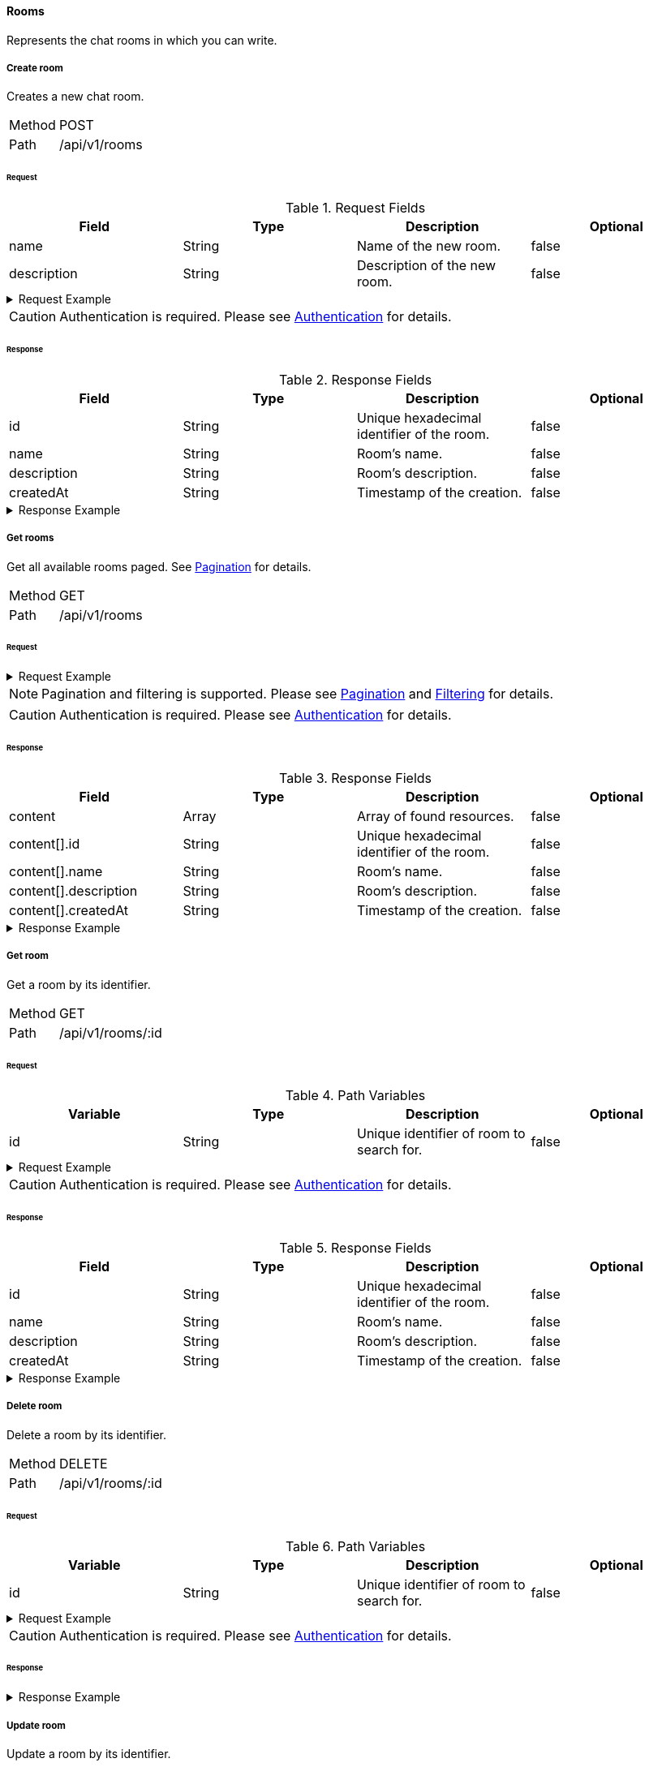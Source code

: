 ==== Rooms
Represents the chat rooms in which you can write.

===== Create room
Creates a new chat room.

[horizontal]
Method:: POST
Path:: /api/v1/rooms

====== Request

.Request Fields
[cols="1,1,1] 
|===
|Field |Type |Description |Optional

|name
|String
|Name of the new room.
|false

|description
|String
|Description of the new room.
|false
|===

.Request Example
[%collapsible]
====
[source,http,options="nowrap"]
----
POST /api/v1/rooms HTTP/1.1
Content-Type: application/json
Authorization: Bearer eyJhbGciOiJSUzI1NiIsInR5cCI6IkpXVCJ9.eyJyb2xlIjoiQURNSU5JU1RSQVRPUiIsImlhdCI6MTY0NTExMzQ4NiwiZXhwIjoxNjQ1MTEzNzg2LCJpc3MiOiJUd2FkZGxlIEFQSSIsInN1YiI6Im1heGkifQ.YuwEfMI8h9VHj3kou5pfVDe6tvQHKpNdNUoe0mFpCLxRTufpWxtOg0gd_chXq8ffXVov0qxyZ1ig_HwdbwGUFHZWtdL2PNUkqNkPbAfHB_N_gLmBGXBACgn1DPaFItaNKi0gE3loCgHmGemL4ONEk-si02GrsfqJQL96bwGAaB8
Accept: application/json
Content-Length: 73

{
  "name": "Lobby",
  "description": "Main room to talk about anything."
}
----
====

CAUTION: Authentication is required. Please see <<_authentication, Authentication>> for details.

====== Response

.Response Fields
[cols="1,1,1,1] 
|===
|Field |Type |Description |Optional

|id
|String
|Unique hexadecimal identifier of the room.
|false

|name
|String
|Room's name.
|false

|description
|String
|Room's description.
|false

|createdAt
|String
|Timestamp of the creation.
|false
|===

.Response Example
[%collapsible]
====
[source,http,options="nowrap"]
----
HTTP/1.1 201 Created
Content-Type: application/json; charset=utf-8
Content-Length: 137

{
	"id": "620e70984248fc97396eb976",
	"name": "Lobby",
	"description": "Main room to talk about anything.",
	"createdAt": "2022-02-17T15:58:16.598Z"
}
----
====

===== Get rooms
Get all available rooms paged. See <<_pagination, Pagination>> for details.

[horizontal]
Method:: GET
Path:: /api/v1/rooms

====== Request

.Request Example
[%collapsible]
====
[source,http,options="nowrap"]
----
GET /api/v1/rooms HTTP/1.1
Authorization: Bearer eyJhbGciOiJSUzI1NiIsInR5cCI6IkpXVCJ9.eyJyb2xlIjoiQURNSU5JU1RSQVRPUiIsImlhdCI6MTY0NTExMzQ4NiwiZXhwIjoxNjQ1MTEzNzg2LCJpc3MiOiJUd2FkZGxlIEFQSSIsInN1YiI6Im1heGkifQ.YuwEfMI8h9VHj3kou5pfVDe6tvQHKpNdNUoe0mFpCLxRTufpWxtOg0gd_chXq8ffXVov0qxyZ1ig_HwdbwGUFHZWtdL2PNUkqNkPbAfHB_N_gLmBGXBACgn1DPaFItaNKi0gE3loCgHmGemL4ONEk-si02GrsfqJQL96bwGAaB8
Accept: application/json
----
====

NOTE: Pagination and filtering is supported. Please see <<_pagination, Pagination>> and <<_filtering_, Filtering>> for details.

CAUTION: Authentication is required. Please see <<_authentication, Authentication>> for details.

====== Response

.Response Fields
[cols="1,1,1,1] 
|===
|Field |Type |Description |Optional

|content
|Array
|Array of found resources.
|false

|content[].id
|String
|Unique hexadecimal identifier of the room.
|false

|content[].name
|String
|Room's name.
|false

|content[].description
|String
|Room's description.
|false

|content[].createdAt
|String
|Timestamp of the creation.
|false
|===

.Response Example
[%collapsible]
====
[source,http,options="nowrap"]
----
HTTP/1.1 200 OK
Content-Type: application/json; charset=utf-8
Content-Length: 215

{
	"content": [
		{
			"id": "620e70984248fc97396eb976",
			"name": "Lobby",
			"description": "Main room to talk about anything.",
			"createdAt": "2022-02-17T15:58:16.598Z"
		}
	],
	"info": {
		"page": 0,
		"perPage": 25,
		"totalPages": 1,
		"totalElements": 1
	}
}
----
====

===== Get room
Get a room by its identifier.

[horizontal]
Method:: GET
Path:: /api/v1/rooms/:id

====== Request

.Path Variables
[cols="1,1,1] 
|===
|Variable |Type |Description |Optional

|id
|String
|Unique identifier of room to search for.
|false
|===

.Request Example
[%collapsible]
====
[source,http,options="nowrap"]
----
GET /api/v1/rooms/620e70984248fc97396eb976 HTTP/1.1
Authorization: Bearer eyJhbGciOiJSUzI1NiIsInR5cCI6IkpXVCJ9.eyJyb2xlIjoiQURNSU5JU1RSQVRPUiIsImlhdCI6MTY0NTExMzQ4NiwiZXhwIjoxNjQ1MTEzNzg2LCJpc3MiOiJUd2FkZGxlIEFQSSIsInN1YiI6Im1heGkifQ.YuwEfMI8h9VHj3kou5pfVDe6tvQHKpNdNUoe0mFpCLxRTufpWxtOg0gd_chXq8ffXVov0qxyZ1ig_HwdbwGUFHZWtdL2PNUkqNkPbAfHB_N_gLmBGXBACgn1DPaFItaNKi0gE3loCgHmGemL4ONEk-si02GrsfqJQL96bwGAaB8
Accept: application/json
----
====

CAUTION: Authentication is required. Please see <<_authentication, Authentication>> for details.

====== Response

.Response Fields
[cols="1,1,1,1] 
|===
|Field |Type |Description |Optional

|id
|String
|Unique hexadecimal identifier of the room.
|false

|name
|String
|Room's name.
|false

|description
|String
|Room's description.
|false

|createdAt
|String
|Timestamp of the creation.
|false
|===

.Response Example
[%collapsible]
====
[source,http,options="nowrap"]
----
HTTP/1.1 200 OK
Content-Type: application/json; charset=utf-8
Content-Length: 97

{
	"id": "620e70984248fc97396eb976",
	"name": "Lobby",
	"description": "Main room to talk about anything",
  "createdAt": "2022-02-17T15:58:16.598Z"
}
----
====

===== Delete room
Delete a room by its identifier.

[horizontal]
Method:: DELETE
Path:: /api/v1/rooms/:id

====== Request

.Path Variables
[cols="1,1,1] 
|===
|Variable |Type |Description |Optional

|id
|String
|Unique identifier of room to search for.
|false
|===

.Request Example
[%collapsible]
====
[source,http,options="nowrap"]
----
DELETE /api/v1/rooms/620e70984248fc97396eb976 HTTP/1.1
Authorization: Bearer eyJhbGciOiJSUzI1NiIsInR5cCI6IkpXVCJ9.eyJyb2xlIjoiQURNSU5JU1RSQVRPUiIsImlhdCI6MTY0NTExMzQ4NiwiZXhwIjoxNjQ1MTEzNzg2LCJpc3MiOiJUd2FkZGxlIEFQSSIsInN1YiI6Im1heGkifQ.YuwEfMI8h9VHj3kou5pfVDe6tvQHKpNdNUoe0mFpCLxRTufpWxtOg0gd_chXq8ffXVov0qxyZ1ig_HwdbwGUFHZWtdL2PNUkqNkPbAfHB_N_gLmBGXBACgn1DPaFItaNKi0gE3loCgHmGemL4ONEk-si02GrsfqJQL96bwGAaB8
Accept: application/json
----
====

CAUTION: Authentication is required. Please see <<_authentication, Authentication>> for details.

====== Response

.Response Example
[%collapsible]
====
[source,http,options="nowrap"]
----
HTTP/1.1 204 No Content
Content-Type: application/json; charset=utf-8
----
====

===== Update room
Update a room by its identifier.

[horizontal]
Method:: PATCH
Path:: /api/v1/rooms/:id

====== Request

.Path Variables
[cols="1,1,1] 
|===
|Variable |Type |Description |Optional

|id
|String
|Unique identifier of room to search for.
|false
|===

.Request Fields
[cols="1,1,1] 
|===
|Field |Type |Description |Optional

|name
|String
|Name of the new room.
|true

|description
|String
|Description of the new room.
|true
|===

.Request Example
[%collapsible]
====
[source,http,options="nowrap"]
----
PATCH /api/v1/rooms/620e70984248fc97396eb976 HTTP/1.1
Content-Type: application/json
Authorization: Bearer eyJhbGciOiJSUzI1NiIsInR5cCI6IkpXVCJ9.eyJyb2xlIjoiQURNSU5JU1RSQVRPUiIsImlhdCI6MTY0NTExMzQ4NiwiZXhwIjoxNjQ1MTEzNzg2LCJpc3MiOiJUd2FkZGxlIEFQSSIsInN1YiI6Im1heGkifQ.YuwEfMI8h9VHj3kou5pfVDe6tvQHKpNdNUoe0mFpCLxRTufpWxtOg0gd_chXq8ffXVov0qxyZ1ig_HwdbwGUFHZWtdL2PNUkqNkPbAfHB_N_gLmBGXBACgn1DPaFItaNKi0gE3loCgHmGemL4ONEk-si02GrsfqJQL96bwGAaB8
Accept: application/json
Content-Length: 18

{
  "name": "Main"
}
----
====

CAUTION: Authentication is required. Please see <<_authentication, Authentication>> for details.

====== Response

.Response Fields
[cols="1,1,1,1] 
|===
|Field |Type |Description |Optional

|id
|String
|Unique hexadecimal identifier of the room.
|false

|name
|String
|Room's name.
|false

|description
|String
|Room's description.
|false

|createdAt
|String
|Timestamp of the creation.
|false
|===

.Response Example
[%collapsible]
====
[source,http,options="nowrap"]
----
HTTP/1.1 200 OK
Content-Type: application/json; charset=utf-8
Content-Length: 136

{
	"id": "620e70984248fc97396eb976",
	"name": "Main",
	"description": "Main room to talk about anything.",
	"createdAt": "2022-02-17T15:58:16.598Z"
}
----
====
